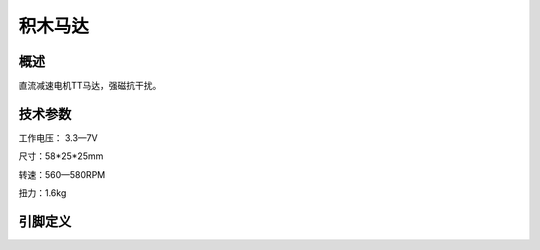 积木马达
===================

.. figure:: /static/图片/积木马达.png
	:width: 55%
	:align: center

概述
--------------------
直流减速电机TT马达，强磁抗干扰。



技术参数
-------------------

工作电压： 3.3—7V

尺寸：58*25*25mm

转速：560—580RPM

扭力：1.6kg


引脚定义
-------------------

=====  ======== 
引脚    定义   
=====  ========  
黑(GND)   负极
红(VCC)   正极  
=====  ======== 


